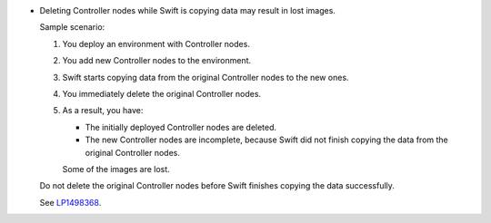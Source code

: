 * Deleting Controller nodes while Swift is copying data
  may result in lost images.

  Sample scenario:

  #. You deploy an environment with Controller nodes.
  #. You add new Controller nodes to the environment.
  #. Swift starts copying data from the original Controller
     nodes to the new ones.
  #. You immediately delete the original Controller nodes.
  #. As a result, you have:

     * The initially deployed Controller nodes are deleted.
     * The new Controller nodes are incomplete, because Swift
       did not finish copying the data from the original Controller
       nodes.

     Some of the images are lost.

  Do not delete the original Controller nodes before Swift finishes
  copying the data successfully.

  See `LP1498368 <https://bugs.launchpad.net/fuel/+bug/1498368>`_.
